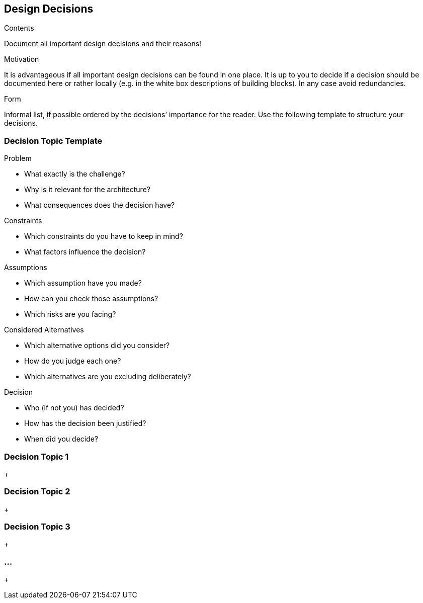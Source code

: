 [[section-design-decisions]]
== Design Decisions


[role="arc42help"]
****
.Contents
Document all important design decisions and their reasons!

.Motivation
It is advantageous if all important design decisions can be found in one place. It is up to you to decide if a decision should be documented here or rather locally (e.g. in the white box descriptions of building blocks). In any case avoid redundancies.

.Form
Informal list, if possible ordered by the decisions’ importance for the reader. Use the following template to structure your decisions.
****

=== Decision Topic Template

.Problem
[role="arc42help"]
****
* What exactly is the challenge?
* Why is it relevant for the architecture?
* What consequences does the decision have?
****

.Constraints

[role="arc42help"]
****
* Which constraints do you have to keep in mind?
* What factors influence the decision?
****

.Assumptions

[role="arc42help"]
****
* Which assumption have you made?
* How can you check those assumptions?
* Which risks are you facing?
****

.Considered Alternatives

[role="arc42help"]
****
* Which alternative options did you consider?
* How do you judge each one?
* Which alternatives are you excluding deliberately?
****

.Decision

[role="arc42help"]
****
* Who (if not you) has decided?
* How has the decision been justified?
* When did you decide?
****

=== Decision Topic 1
+

=== Decision Topic 2
+

=== Decision Topic 3
+

=== ...
+

